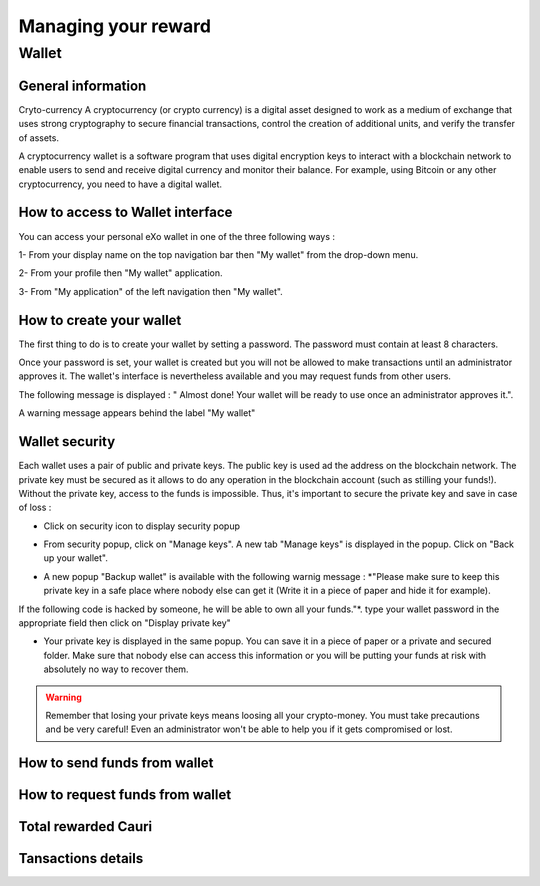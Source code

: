 .. _UserReward:

#####################
Managing your reward
#####################

=======
Wallet
=======


General information
~~~~~~~~~~~~~~~~~~~~

Cryto-currency
A cryptocurrency (or crypto currency) is a digital asset designed to work as a medium of exchange that uses strong cryptography to secure financial transactions, control the creation of additional units, and verify the transfer of assets.

A cryptocurrency wallet is a software program that uses digital encryption keys to interact with a blockchain network to enable users to send and receive digital currency and monitor their balance. 
For example, using Bitcoin or any other cryptocurrency, you need to have a digital wallet.



How to access to Wallet interface
~~~~~~~~~~~~~~~~~~~~~~~~~~~~~~~~~


You can access your personal eXo wallet in one of the three following ways :


1- From your display name on the top navigation bar then "My wallet" from the drop-down menu.

|image0|

2- From your profile then "My wallet" application.

|image1|


3- From "My application" of the left navigation then "My wallet".

|image2|


How to create your wallet
~~~~~~~~~~~~~~~~~~~~~~~~~~

The first thing to do is to create your wallet by setting a password. The password must contain at least 8 characters. 

|image3|

Once your password is set, your wallet is created but you will not be allowed to make transactions until an administrator approves it. The wallet's interface is nevertheless available and you may request funds from other users.

|image1|

The following message is displayed : " Almost done! Your wallet will be ready to use once an administrator approves it.".

A warning message appears behind the label "My wallet" 

|image5|


Wallet security
~~~~~~~~~~~~~~~~

Each wallet uses a pair of public and private keys. The public key is used ad the address on the blockchain network. The private key must be secured as it allows to do any operation in the blockchain account (such as stilling your funds!). Without the private key, access to the funds is impossible. Thus, it's important to secure the private key and save in case of loss  :

- Click on security icon to display security popup

|image6|

- From security popup, click on "Manage keys". A new tab "Manage keys" is displayed in the popup. Click on "Back up your wallet".

|image7|

- A new popup "Backup wallet" is available with the following warnig message : *"Please make sure to keep this private key in a safe place where nobody else can get it (Write it in a piece of paper and hide it for example). 
If the following code is hacked by someone, he will be able to own all your funds."*. type your wallet password in the appropriate field then click on "Display private key"

|image8|

- Your private key is displayed in the same popup. You can save it in a piece of paper or a private and secured folder. Make sure that nobody else can access this information or you will be putting your funds at risk with absolutely no way to recover them.

|image9|

.. Warning:: Remember that losing your private keys means loosing all your crypto-money. You must take precautions and be very careful! Even an administrator won't be able to help you if it gets compromised or lost.




How to send funds from wallet
~~~~~~~~~~~~~~~~~~~~~~~~~~~~~






How to request funds from wallet
~~~~~~~~~~~~~~~~~~~~~~~~~~~~~~~~





Total rewarded Cauri
~~~~~~~~~~~~~~~~~~~~~



Tansactions details
~~~~~~~~~~~~~~~~~~~~







.. |image0| image:: images/reward/profile_mywallet1.png
.. |image1| image:: images/reward/profile_mywallet2.png
.. |image2| image:: images/reward/
.. |image3| image:: images/reward/create_wallet.png
.. |image4| image:: images/reward/created_wallet.png
.. |image5| image:: images/reward/warning_funds.png
.. |image6| image:: images/reward/security_popup.png
.. |image7| image:: images/reward/manage_keys.png
.. |image8| image:: images/reward/backup_password.png
.. |image9| image:: images/reward/private_key_blur.jpg




